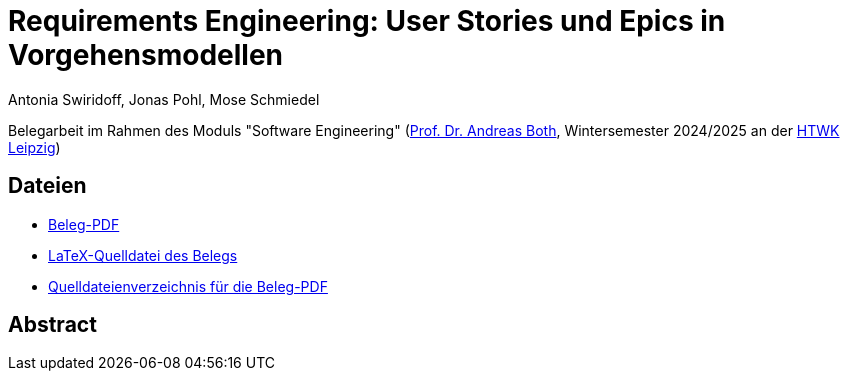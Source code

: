 = Requirements Engineering: User Stories und Epics in Vorgehensmodellen
Antonia Swiridoff, Jonas Pohl, Mose Schmiedel

Belegarbeit im Rahmen des Moduls "Software Engineering" (https://wse-research.org/team/anbo[Prof. Dr. Andreas Both], Wintersemester 2024/2025 an der https://www.htwk-leipzig.de/[HTWK Leipzig])

== Dateien
- link:01-Requirements-Engineering.pdf[Beleg-PDF]
- link:paper-tex/01-Requirements-Engineering.tex[LaTeX-Quelldatei des Belegs]
- link:paper-tex[Quelldateienverzeichnis für die Beleg-PDF]

== Abstract

